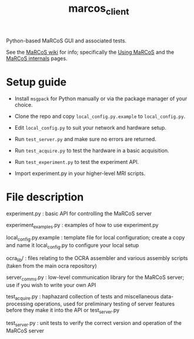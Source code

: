 #+TITLE: marcos_client

Python-based MaRCoS GUI and associated tests.

See the [[https://github.com/vnegnev/marcos_extras/wiki][MaRCoS wiki]] for info; specifically the [[https://github.com/vnegnev/marcos_extras/wiki/using_marcos][Using MaRCoS]] and the [[https://github.com/vnegnev/marcos_extras/wiki/marcos_internals][MaRCoS internals]] pages.

* Setup guide

  - Install =msgpack= for Python manually or via the package manager of your choice.

  - Clone the repo and copy =local_config.py.example= to =local_config.py=.
  
  - Edit =local_config.py= to suit your network and hardware setup.

  - Run =test_server.py= and make sure no errors are returned.

  - Run =test_acquire.py= to test the hardware in a basic acquisition.

  - Run =test_experiment.py= to test the experiment API.

  - Import experiment.py in your higher-level MRI scripts.

* File description

  experiment.py : basic API for controlling the MaRCoS server

  experiment_examples.py : examples of how to use experiment.py

  local_config.py.example : template file for local configuration; create a copy and name it local_config.py to configure your local setup

  ocra_lib/ : files relating to the OCRA assembler and various assembly scripts (taken from the main ocra repository)

  server_comms.py : low-level communication library for the MaRCoS server; use if you wish to write your own API

  test_acquire.py : haphazard collection of tests and miscellaneous data-processing operations, used for preliminary testing of server features before they make it into the API or test_server.py

  test_server.py : unit tests to verify the correct version and operation of the MaRCoS server
